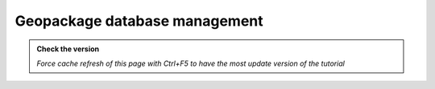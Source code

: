 Geopackage database management
--------------------------------

.. admonition:: Check the version

   *Force cache refresh of this page with Ctrl+F5 to have the most update version of the tutorial*


.. raw:: html

    <iframe src="https://docs.google.com/document/d/e/2PACX-1vRV7TBtWJvQbCqbHdO8Q82bS4v8TTA-3I9sRJlAQMvYmtYmrJCSyJtyVluxuqwNQg/pub?embedded=true" frameborder=0 width="900" height="21000" allowfullscreen="true"  mozallowfullscreen="true" webkitallowfullscreen="true"></iframe>